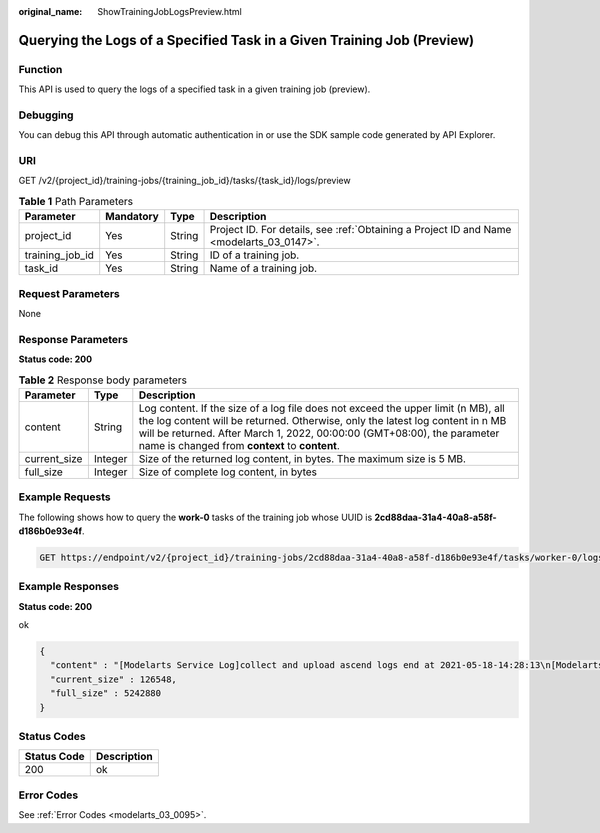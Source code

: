 :original_name: ShowTrainingJobLogsPreview.html

.. _ShowTrainingJobLogsPreview:

Querying the Logs of a Specified Task in a Given Training Job (Preview)
=======================================================================

Function
--------

This API is used to query the logs of a specified task in a given training job (preview).

Debugging
---------

You can debug this API through automatic authentication in or use the SDK sample code generated by API Explorer.

URI
---

GET /v2/{project_id}/training-jobs/{training_job_id}/tasks/{task_id}/logs/preview

.. table:: **Table 1** Path Parameters

   +-----------------+-----------+--------+------------------------------------------------------------------------------------------+
   | Parameter       | Mandatory | Type   | Description                                                                              |
   +=================+===========+========+==========================================================================================+
   | project_id      | Yes       | String | Project ID. For details, see :ref:`Obtaining a Project ID and Name <modelarts_03_0147>`. |
   +-----------------+-----------+--------+------------------------------------------------------------------------------------------+
   | training_job_id | Yes       | String | ID of a training job.                                                                    |
   +-----------------+-----------+--------+------------------------------------------------------------------------------------------+
   | task_id         | Yes       | String | Name of a training job.                                                                  |
   +-----------------+-----------+--------+------------------------------------------------------------------------------------------+

Request Parameters
------------------

None

Response Parameters
-------------------

**Status code: 200**

.. table:: **Table 2** Response body parameters

   +--------------+---------+-------------------------------------------------------------------------------------------------------------------------------------------------------------------------------------------------------------------------------------------------------------------------------------------------+
   | Parameter    | Type    | Description                                                                                                                                                                                                                                                                                     |
   +==============+=========+=================================================================================================================================================================================================================================================================================================+
   | content      | String  | Log content. If the size of a log file does not exceed the upper limit (n MB), all the log content will be returned. Otherwise, only the latest log content in n MB will be returned. After March 1, 2022, 00:00:00 (GMT+08:00), the parameter name is changed from **context** to **content**. |
   +--------------+---------+-------------------------------------------------------------------------------------------------------------------------------------------------------------------------------------------------------------------------------------------------------------------------------------------------+
   | current_size | Integer | Size of the returned log content, in bytes. The maximum size is 5 MB.                                                                                                                                                                                                                           |
   +--------------+---------+-------------------------------------------------------------------------------------------------------------------------------------------------------------------------------------------------------------------------------------------------------------------------------------------------+
   | full_size    | Integer | Size of complete log content, in bytes                                                                                                                                                                                                                                                          |
   +--------------+---------+-------------------------------------------------------------------------------------------------------------------------------------------------------------------------------------------------------------------------------------------------------------------------------------------------+

Example Requests
----------------

The following shows how to query the **work-0** tasks of the training job whose UUID is **2cd88daa-31a4-40a8-a58f-d186b0e93e4f**.

.. code-block:: text

   GET https://endpoint/v2/{project_id}/training-jobs/2cd88daa-31a4-40a8-a58f-d186b0e93e4f/tasks/worker-0/logs/preview

Example Responses
-----------------

**Status code: 200**

ok

.. code-block::

   {
     "content" : "[Modelarts Service Log]collect and upload ascend logs end at 2021-05-18-14:28:13\n[Modelarts Service Log]exiting..: \n [Modelarts Service Log]exiting...\n[Modelarts Service Log]exiting..: \n [Modelarts Service Log]exiting...\n[Modelarts Service Log]exit with : \n [Modelarts Service Log]exit with 0\n[Modelarts Service Log]exit with : \n [Modelarts Service Log]exit with 0\n[ModelArts Service Log][INFO][2021/05/18 14:28:14,207]:\n  output-handler finalizing due to: [training finished]\n[ModelArts Service Log][INFO][2021/05/18 14:28:14,207]:\n  output-handler finalized\n[Modelarts Service Log][sidecar] exiting at 2021-05-18-14:28:14\n[Modelarts Service Log][sidecar] wait python processes exit..: \n  [Modelarts Service Log][sidecar] wait python processes exit...\n[Modelarts Service Log][sidecar] exit with :\n  [Modelarts Service Log][sidecar] exit with 0",
     "current_size" : 126548,
     "full_size" : 5242880
   }

Status Codes
------------

=========== ===========
Status Code Description
=========== ===========
200         ok
=========== ===========

Error Codes
-----------

See :ref:`Error Codes <modelarts_03_0095>`.

